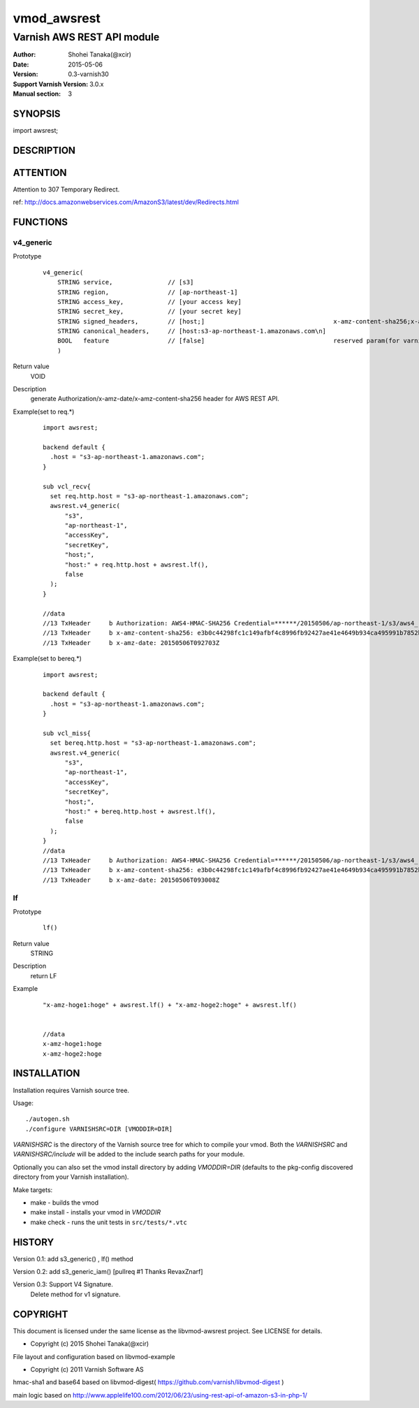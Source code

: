 ===================
vmod_awsrest
===================

-------------------------------
Varnish AWS REST API module
-------------------------------

:Author: Shohei Tanaka(@xcir)
:Date: 2015-05-06
:Version: 0.3-varnish30
:Support Varnish Version: 3.0.x
:Manual section: 3

SYNOPSIS
===========

import awsrest;

DESCRIPTION
==============

ATTENTION
==============
Attention to 307 Temporary Redirect.

ref: http://docs.amazonwebservices.com/AmazonS3/latest/dev/Redirects.html

FUNCTIONS
============

v4_generic
------------------

Prototype
        ::

                v4_generic(
                    STRING service,               // [s3]
                    STRING region,                // [ap-northeast-1]
                    STRING access_key,            // [your access key]
                    STRING secret_key,            // [your secret key]
                    STRING signed_headers,        // [host;]                                   x-amz-content-sha256;x-amz-date is appended by default.
                    STRING canonical_headers,     // [host:s3-ap-northeast-1.amazonaws.com\n]
                    BOOL   feature                // [false]                                   reserved param(for varnish4)
                    )
Return value
	VOID
Description
	generate Authorization/x-amz-date/x-amz-content-sha256 header for AWS REST API.
Example(set to req.*)
        ::

                import awsrest;
                
                backend default {
                  .host = "s3-ap-northeast-1.amazonaws.com";
                }
                
                sub vcl_recv{
                  set req.http.host = "s3-ap-northeast-1.amazonaws.com";
                  awsrest.v4_generic(
                      "s3",
                      "ap-northeast-1",
                      "accessKey",
                      "secretKey",
                      "host;",
                      "host:" + req.http.host + awsrest.lf(),
                      false
                  );
                }
                
                //data
                //13 TxHeader     b Authorization: AWS4-HMAC-SHA256 Credential=******/20150506/ap-northeast-1/s3/aws4_request, SignedHeaders=host;x-amz-content-sha256;x-amz-date, Signature=******
                //13 TxHeader     b x-amz-content-sha256: e3b0c44298fc1c149afbf4c8996fb92427ae41e4649b934ca495991b7852b855
                //13 TxHeader     b x-amz-date: 20150506T092703Z
                
Example(set to bereq.*)
        ::

                import awsrest;
                
                backend default {
                  .host = "s3-ap-northeast-1.amazonaws.com";
                }
                
                sub vcl_miss{
                  set bereq.http.host = "s3-ap-northeast-1.amazonaws.com";
                  awsrest.v4_generic(
                      "s3",
                      "ap-northeast-1",
                      "accessKey",
                      "secretKey",
                      "host;",
                      "host:" + bereq.http.host + awsrest.lf(),
                      false
                  );
                }
                //data
                //13 TxHeader     b Authorization: AWS4-HMAC-SHA256 Credential=******/20150506/ap-northeast-1/s3/aws4_request, SignedHeaders=host;x-amz-content-sha256;x-amz-date, Signature=******
                //13 TxHeader     b x-amz-content-sha256: e3b0c44298fc1c149afbf4c8996fb92427ae41e4649b934ca495991b7852b855
                //13 TxHeader     b x-amz-date: 20150506T093008Z



lf
------------------

Prototype
        ::

                lf()
Return value
	STRING
Description
	return LF
Example
        ::

                "x-amz-hoge1:hoge" + awsrest.lf() + "x-amz-hoge2:hoge" + awsrest.lf()


                //data
                x-amz-hoge1:hoge
                x-amz-hoge2:hoge


INSTALLATION
==================

Installation requires Varnish source tree.

Usage::

 ./autogen.sh
 ./configure VARNISHSRC=DIR [VMODDIR=DIR]

`VARNISHSRC` is the directory of the Varnish source tree for which to
compile your vmod. Both the `VARNISHSRC` and `VARNISHSRC/include`
will be added to the include search paths for your module.

Optionally you can also set the vmod install directory by adding
`VMODDIR=DIR` (defaults to the pkg-config discovered directory from your
Varnish installation).

Make targets:

* make - builds the vmod
* make install - installs your vmod in `VMODDIR`
* make check - runs the unit tests in ``src/tests/*.vtc``


HISTORY
===========

Version 0.1: add s3_generic() , lf() method

Version 0.2: add s3_generic_iam() [pullreq #1 Thanks RevaxZnarf]

Version 0.3: Support V4 Signature.
             Delete method for v1 signature.

COPYRIGHT
=============

This document is licensed under the same license as the
libvmod-awsrest project. See LICENSE for details.

* Copyright (c) 2015 Shohei Tanaka(@xcir)

File layout and configuration based on libvmod-example

* Copyright (c) 2011 Varnish Software AS

hmac-sha1 and base64 based on libvmod-digest( https://github.com/varnish/libvmod-digest )

main logic based on  http://www.applelife100.com/2012/06/23/using-rest-api-of-amazon-s3-in-php-1/

